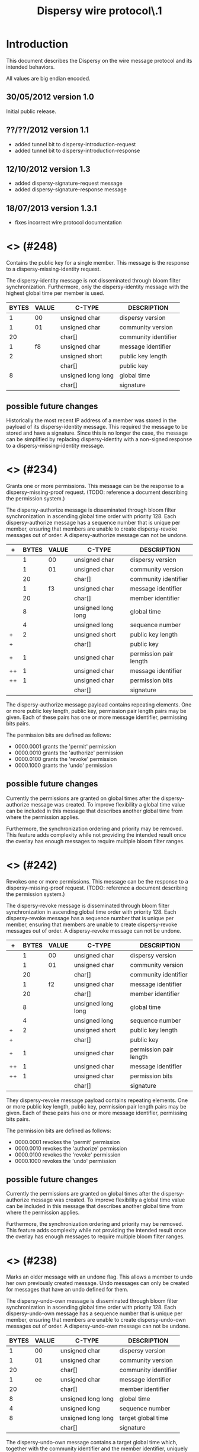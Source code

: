 #+TITLE: Dispersy wire protocol\\version 1.3.1
#+OPTIONS: toc:nil ^:nil author:nil
#+LATEX_HEADER: \usepackage{enumitem}
#+LATEX_HEADER: \setlist{nolistsep}

# This document is written using orgmode.
# Allowing easy text editing and export to various formats.

* Introduction
This document describes the Dispersy on the wire message protocol and
its intended behaviors.

All values are big endian encoded.

** 30/05/2012 version 1.0
Initial public release.

** ??/??/2012 version 1.1
- added tunnel bit to dispersy-introduction-request
- added tunnel bit to dispersy-introduction-response

** 12/10/2012 version 1.3
- added dispersy-signature-request message
- added dispersy-signature-response message

** 18/07/2013 version 1.3.1
- fixes incorrect wire protocol documentation

* <<<dispersy-identity>>> (#248)
Contains the public key for a single member.  This message is the
response to a dispersy-missing-identity request.

The dispersy-identity message is not disseminated through bloom filter
synchronization.  Furthermore, only the dispersy-identity message with
the highest global time per member is used.

|-------+-------+--------------------+----------------------|
| BYTES | VALUE | C-TYPE             | DESCRIPTION          |
|-------+-------+--------------------+----------------------|
|     1 |    00 | unsigned char      | dispersy version     |
|     1 |    01 | unsigned char      | community version    |
|    20 |       | char[]             | community identifier |
|     1 |    f8 | unsigned char      | message identifier   |
|     2 |       | unsigned short     | public key length    |
|       |       | char[]             | public key           |
|     8 |       | unsigned long long | global time          |
|       |       | char[]             | signature            |
|-------+-------+--------------------+----------------------|

** possible future changes
Historically the most recent IP address of a member was stored in the
payload of its dispersy-identity message.  This required the message
to be stored and have a signature.  Since this is no longer the case,
the message can be simplified by replacing dispersy-identity with a
non-signed response to a dispersy-missing-identity message.

* <<<dispersy-authorize>>> (#234)
Grants one or more permissions.  This message can be the response to a
dispersy-missing-proof request.  (TODO: reference a document
describing the permission system.)

The dispersy-authorize message is disseminated through bloom filter
synchronization in ascending global time order with priority 128.
Each dispersy-authorize message has a sequence number that is unique
per member, ensuring that members are unable to create dispersy-revoke
messages out of order.  A dispersy-authorize message can not be
undone.

|----+-------+-------+--------------------+------------------------|
| +  | BYTES | VALUE | C-TYPE             | DESCRIPTION            |
|----+-------+-------+--------------------+------------------------|
|    |     1 |    00 | unsigned char      | dispersy version       |
|    |     1 |    01 | unsigned char      | community version      |
|    |    20 |       | char[]             | community identifier   |
|    |     1 |    f3 | unsigned char      | message identifier     |
|    |    20 |       | char[]             | member identifier      |
|    |     8 |       | unsigned long long | global time            |
|    |     4 |       | unsigned long      | sequence number        |
| +  |     2 |       | unsigned short     | public key length      |
| +  |       |       | char[]             | public key             |
| +  |     1 |       | unsigned char      | permission pair length |
| ++ |     1 |       | unsigned char      | message identifier     |
| ++ |     1 |       | unsigned char      | permission bits        |
|    |       |       | char[]             | signature              |
|----+-------+-------+--------------------+------------------------|

The dispersy-authorize message payload contains repeating elements.
One or more public key length, public key, permission pair length
pairs may be given.  Each of these pairs has one or more message
identifier, permissing bits pairs.

The permission bits are defined as follows:
- 0000.0001 grants the 'permit' permission
- 0000.0010 grants the 'authorize' permission
- 0000.0100 grants the 'revoke' permission
- 0000.1000 grants the 'undo' permission

** possible future changes
Currently the permissions are granted on global times after the
dispersy-authorize message was created.  To improve flexibility a
global time value can be included in this message that describes
another global time from where the permission applies.

Furthermore, the synchronization ordering and priority may be removed.
This feature adds complexity while not providing the intended result
once the overlay has enough messages to require multiple bloom filter
ranges.

* <<<dispersy-revoke>>> (#242)
Revokes one or more permissions.  This message can be the response to
a dispersy-missing-proof request.  (TODO: reference a document
describing the permission system.)

The dispersy-revoke message is disseminated through bloom filter
synchronization in ascending global time order with priority 128.
Each dispersy-revoke message has a sequence number that is unique per
member, ensuring that members are unable to create dispersy-revoke
messages out of order.  A dispersy-revoke message can not be undone.

|----+-------+-------+--------------------+------------------------|
| +  | BYTES | VALUE | C-TYPE             | DESCRIPTION            |
|----+-------+-------+--------------------+------------------------|
|    |     1 |    00 | unsigned char      | dispersy version       |
|    |     1 |    01 | unsigned char      | community version      |
|    |    20 |       | char[]             | community identifier   |
|    |     1 |    f2 | unsigned char      | message identifier     |
|    |    20 |       | char[]             | member identifier      |
|    |     8 |       | unsigned long long | global time            |
|    |     4 |       | unsigned long      | sequence number        |
| +  |     2 |       | unsigned short     | public key length      |
| +  |       |       | char[]             | public key             |
| +  |     1 |       | unsigned char      | permission pair length |
| ++ |     1 |       | unsigned char      | message identifier     |
| ++ |     1 |       | unsigned char      | permission bits        |
|    |       |       | char[]             | signature              |
|----+-------+-------+--------------------+------------------------|

They dispersy-revoke message payload contains repeating elements.  One
or more public key length, public key, permission pair length pairs
may be given.  Each of these pairs has one or more message identifier,
permissing bits pairs.

The permission bits are defined as follows:
- 0000.0001 revokes the 'permit' permission
- 0000.0010 revokes the 'authorize' permission
- 0000.0100 revokes the 'revoke' permission
- 0000.1000 revokes the 'undo' permission

** possible future changes
Currently the permissions are granted on global times after the
dispersy-authorize message was created.  To improve flexibility a
global time value can be included in this message that describes
another global time from where the permission applies.

Furthermore, the synchronization ordering and priority may be removed.
This feature adds complexity while not providing the intended result
once the overlay has enough messages to require multiple bloom filter
ranges.

* <<<dispersy-undo-own>>> (#238)
Marks an older message with an undone flag.  This allows a member to
undo her own previously created message.  Undo messages can only be
created for messages that have an undo defined for them.

The dispersy-undo-own message is disseminated through bloom filter
synchronization in ascending global time order with priority 128.
Each dispersy-undo-own message has a sequence number that is unique
per member, ensuring that members are unable to create
dispersy-undo-own messages out of order.  A dispersy-undo-own message
can not be undone.

|-------+-------+--------------------+----------------------|
| BYTES | VALUE | C-TYPE             | DESCRIPTION          |
|-------+-------+--------------------+----------------------|
|     1 |    00 | unsigned char      | dispersy version     |
|     1 |    01 | unsigned char      | community version    |
|    20 |       | char[]             | community identifier |
|     1 |    ee | unsigned char      | message identifier   |
|    20 |       | char[]             | member identifier    |
|     8 |       | unsigned long long | global time          |
|     4 |       | unsigned long      | sequence number      |
|     8 |       | unsigned long long | target global time   |
|       |       | char[]             | signature            |
|-------+-------+--------------------+----------------------|

The dispersy-undo-own message contains a target global time which,
together with the community identifier and the member identifier,
uniquely identifies the message that is being undone.

To impose a limit on the number of dispersy-undo-own messages that can
be created, a dispersy-undo-own message may only be accepted when the
message that it points to is available and no dispersy-undo-own has
yet been created for it.

** possible future changes
The synchronization ordering and priority may be removed.  This
feature adds complexity while not providing the intended result once
the overlay has enough messages to require multiple bloom filter
ranges.

* <<<dispersy-undo-other>>> (#237)
Marks an older message with an undone flag.  This allows a member to
undo a message made by someone else.  Undo messages can only be
created for messages that have an undo defined for them.

The dispersy-undo-other message is disseminated through bloom filter
synchronization in ascending global time order with priority 128.
Each dispersy-undo-other message has a sequence number that is unique
per member, ensuring that members are unable to create
dispersy-undo-own messages out of order.  A dispersy-undo-other
message can not be undone.

|-------+-------+--------------------+--------------------------|
| BYTES | VALUE | C-TYPE             | DESCRIPTION              |
|-------+-------+--------------------+--------------------------|
|     1 |    00 | unsigned char      | dispersy version         |
|     1 |    01 | unsigned char      | community version        |
|    20 |       | char[]             | community identifier     |
|     1 |    ed | unsigned char      | message identifier       |
|    20 |       | char[]             | member identifier        |
|     8 |       | unsigned long long | global time              |
|     4 |       | unsigned long      | sequence number          |
|     2 |       | unsigned short     | target public key length |
|       |       | char[]             | target public key        |
|     8 |       | unsigned long long | target global time       |
|       |       | char[]             | signature                |
|-------+-------+--------------------+--------------------------|

The dispersy-undo-other message contains a target public key and
target global time which, together with the community identifier,
uniquely identifies the message that is being undone.

A dispersy-undo-other message may only be accepted when the message
that it points to is available.  In contrast to a dispersy-undo-own
message, it is allowed to have multiple dispersy-undo-other messages
targeting the same message.  To impose a limit on the number of
dispersy-undo-other messages that can be created, a member must have
an undo permission for the target message.

** possible future changes
The synchronization ordering and priority may be removed.  This
feature adds complexity while not providing the intended result once
the overlay has enough messages to require multiple bloom filter
ranges.

* <<<dispersy-dynamic-settings>>> (#236)
Changes one or more message policies.  When a message has two or more
policies of a specific type defined, i.e. both PublicResolution and
LinearResolution, the dispersy-dynamic-settings message switches
between them.

The dispersy-dynamic-settings message is disseminated through bloom
filter synchronization in descending global time order with
priority 191.  Each dispersy-dynamic-settings message has a sequence
number that is unique per member, ensuring that members are unable to
create dispersy-dynamic-settings messages out of order.  A
dispersy-dynamic-settings message can not be undone.

|---+-------+-------+--------------------+---------------------------|
| + | BYTES | VALUE | C-TYPE             | DESCRIPTION               |
|---+-------+-------+--------------------+---------------------------|
|   |     1 |    00 | unsigned char      | dispersy version          |
|   |     1 |    01 | unsigned char      | community version         |
|   |    20 |       | char[]             | community identifier      |
|   |     1 |    ec | unsigned char      | message identifier        |
|   |    20 |       | char[]             | member identifier         |
|   |     8 |       | unsigned long long | global time               |
|   |     4 |       | unsigned long      | sequence number           |
| + |     1 |       | unsigned char      | target message identifier |
| + |     1 |    72 | char               | target policy type        |
| + |     1 |       | unsigned char      | target policy index       |
|   |       |       | char[]             | signature                 |
|---+-------+-------+--------------------+---------------------------|

The target policy type is currently always HEX 72.  This equates to
the character 'r', i.e. resolution policy, which is currently the only
policy type that supports dynamic settings.  The target policy index
indicates the index of the new policy in the list of predefined
policies.  The policy change is applied from the next global time
after the global time given by the dispersy-dynamic-settings message.

** possible future changes
Currently it is only possible to switch between PublicResolution and
LinearResolution policies.  Switching between other policies should
also be implemented.

Furthermore, the synchronization ordering and priority may be removed.
This feature adds complexity while not providing the intended result
once the overlay has enough messages to require multiple bloom filter
ranges.

* <<<dispersy-destroy-community>>> (#244)
Forces an overlay to go offline.  An overlay can be either soft killed
or hard killed.

A soft killed overlay is frozen.  All the currently available data
will be kept, however, messages with a global time that is higher than
the global-time of the dispersy-destroy-community message will be
refused.  Responses to dispersy-introduction-request messages will be
send as normal.  Currently soft killing an overlay is not supported.

A hard killed overlay is destroyed.  All messages will be removed,
except the dispersy-destroy-community message and the authorize chain
that is required to verify its validity.

The dispersy-destroy-community message is disseminated through bloom
filter synchronization in ascending global time order with
priority 192.  A dispersy-destroy-community message can not be undone.
Hence it is very important to ensure that only trusted peers have the
permission to create this message.

|-------+-------+--------------------+----------------------|
| BYTES | VALUE | C-TYPE             | DESCRIPTION          |
|-------+-------+--------------------+----------------------|
|     1 |    00 | unsigned char      | dispersy version     |
|     1 |    01 | unsigned char      | community version    |
|    20 |       | char[]             | community identifier |
|     1 |    f4 | unsigned char      | message identifier   |
|    20 |       | char[]             | member identifier    |
|     8 |       | unsigned long long | global time          |
|       |       | char               | degree (soft/hard)   |
|       |       | char[]             | signature            |
|-------+-------+--------------------+----------------------|

The kill degree can be either soft (HEX 73, i.e. character 's') or
hard (HEX 68, i.e. character 'h').

** possible future changes
Implement the soft killed strategy.

* <<<dispersy-signature-request>>> (#252)
Requests a signature for an included message.  The included message
may be modified before adding the signature.  May respond with a
dispersy-signature-response message.

The dispersy-signature-request message is not disseminated through
bloom filter synchronization.  Instead it is created whenever a double
signed signature is required.

|-------+-------+----------------+----------------------|
| BYTES | VALUE | C-TYPE         | DESCRIPTION          |
|-------+-------+----------------+----------------------|
|     1 |    00 | unsigned char  | dispersy version     |
|     1 |    01 | unsigned char  | community version    |
|    20 |       | char[]         | community identifier |
|     1 |    fc | unsigned char  | message identifier   |
|     2 |       | unsigned short | request identifier   |
|       |       | char[]         | message              |
|-------+-------+----------------+----------------------|

The request identifier must be part of the
dispersy-signature-response.  The message must be a valid dispersy
message except that both signatures must be set to null bytes.

** version 1.2
The dispersy-signature-request message was added.

* <<<dispersy-signature-response>>> (#251)
Response to a dispersy-signature-request message.  The included
message may have been modified from the message in the request.

The dispersy-signature-response message is not disseminated through
bloom filter synchronization.  Instead it is created whenever a double
signed signature is required.

|-------+-------+----------------+----------------------|
| BYTES | VALUE | C-TYPE         | DESCRIPTION          |
|-------+-------+----------------+----------------------|
|     1 |    00 | unsigned char  | dispersy version     |
|     1 |    01 | unsigned char  | community version    |
|    20 |       | char[]         | community identifier |
|     1 |    fb | unsigned char  | message identifier   |
|     2 |       | unsigned short | response identifier  |
|       |       | char[]         | message              |
|-------+-------+----------------+----------------------|

The response identifier must be equal to the request identifier of the
dispersy-signature-request message.  The message must be a valid
dispersy message except that only the sender's signature is set while
the receiver's signature must be set to null bytes.

** version 1.2
The dispersy-signature-response message was added.

* <<<dispersy-introduction-request>>> (#246)
The dispersy-introduction-request message is part of the semi-random
walker.  It asks the destination peer to introduce the source peer to
a semi-random neighbor.  Sending this request should result in a
dispersy-introduction-response to the sender and a
[[dispersy-puncture-request]] to the semi-random neighbor.  (TODO:
reference a document describing the semi-random walker.)

The dispersy-introduction-request message is not disseminated through
bloom filter synchronization.  Instead it is periodically created to
maintain a semi-random overlay.

|---+-------+-------+--------------------+-----------------------------|
| + | BYTES | VALUE | C-TYPE             | DESCRIPTION                 |
|---+-------+-------+--------------------+-----------------------------|
|   |     1 |    00 | unsigned char      | dispersy version            |
|   |     1 |    01 | unsigned char      | community version           |
|   |    20 |       | char[]             | community identifier        |
|   |     1 |    f6 | unsigned char      | message identifier          |
|   |    20 |       | char[]             | member identifier           |
|   |     8 |       | unsigned long long | global time                 |
|   |     6 |       | char[]             | destination address         |
|   |     6 |       | char[]             | source LAN address          |
|   |     6 |       | char[]             | source WAN address          |
|   |     1 |       | unsigned char      | option bits                 |
|   |     2 |       | unsigned short     | request identifier          |
| + |     8 |       | unsigned long long | sync global time low        |
| + |     8 |       | unsigned long long | sync global time high       |
| + |     2 |       | unsigned short     | sync modulo                 |
| + |     2 |       | unsigned short     | sync offset                 |
| + |     1 |       | unsigned char      | sync bloom filter functions |
| + |     2 |       | unsigned short     | sync bloom filter size      |
| + |     1 |       | unsigned char      | sync bloom filter prefix    |
| + |       |       | char[]             | sync bloom filter           |
|   |       |       | char[]             | signature                   |
|---+-------+-------+--------------------+-----------------------------|

The option bits are defined as follows:
- 0000.0001 request an introduction
- 0000.0010 request contains optional sync bloom filter
- 0000.0100 source is behind a tunnel
- 0000.1000 source connection type
- 1000.0000 source has a public address
- 1100.0000 source is behind a symmetric NAT

The dispersy-introduction-request message contains optional elements.
When the 'request contains optional sync bloom filter' bit is set, all
of the sync fields must be given.  In this case the destination peer
should respond with messages that are within the set defined by sync
global time low, sync global time high, sync modulo, and sync offset
and which are not in the sync bloom filter.  However, the destination
peer is allowed to limit the number of messages it responds with.
Sync bloom filter size is given in bits and corresponds to the length
of the sync bloom filter.  Responses should take into account the
message priority.  Otherwise ordering is by either ascending or
descening global time.

** version 1.1
The tunnel bit was introduced.

** possible future changes
There is no feature that requires cryptography on this message.  Hence
it may be removed to reduce message size and processing cost.

There is not enough version information in this message.  More should
be added to allow the source and destination peers to determine the
optimal wire protocol to use.  Having a three-way handshake would
allow consensus between peers on what version to use.

Sometimes the source peer may want to receive fewer sync responses
(i.e. to ensure low CPU usage), adding a max bandwidth value allows to
limit the returned packages.

The walker should be changed into a three-way handshake to secure the
protocol against IP spoofing attacks.

* <<<dispersy-introduction-response>>> (#245)
The dispersy-introduction-response message is part of the semi-random
walker and should be given as a response when a
dispersy-introduction-request is received.  (TODO: reference a
document describing the semi-random walker.)

The dispersy-introduction-response message is not disseminated through
bloom synchronization.

|-------+-------+--------------------+-----------------------|
| BYTES | VALUE | C-TYPE             | DESCRIPTION           |
|-------+-------+--------------------+-----------------------|
|     1 |    00 | unsigned char      | dispersy version      |
|     1 |    01 | unsigned char      | community version     |
|    20 |       | char[]             | community identifier  |
|     1 |    f5 | unsigned char      | message identifier    |
|    20 |       | char[]             | member identifier     |
|     8 |       | unsigned long long | global time           |
|     6 |       | char[]             | destination address   |
|     6 |       | char[]             | source LAN address    |
|     6 |       | char[]             | source WAN address    |
|     6 |       | char[]             | introduce LAN address |
|     6 |       | char[]             | introduce WAN address |
|     1 |       | unsigned char      | option bits           |
|     2 |       | unsigned short     | response identifier   |
|       |       | char[]             | signature             |
|-------+-------+--------------------+-----------------------|

The option bits are defined as follows:
- 0000.0100 introduced address is behind a tunnel
- 0000.1000 source connection type
- 1000.0000 source has a public address
- 1100.0000 source is behind a symmetric NAT

When no neighbor is introduced the introduce LAN address and introduce
WAN address will both be set to null.  Otherwise they correspond to
an, at the very least recently, existing neighbor.  A
[[dispersy-puncture-request]] should have been send to this neighbor for
NAT puncturing purposes.

The response identifier is set to the value given in the
dispersy-introduction-request.

** version 1.2
The tunnel bit was introduced.

** version 1.3.1
Previously this document incorrectly claimed that the 0000.0100 tunnel
bit indicated that the source connection is behind a tunnel.  Instead
this bit actually indicates that the introduced address is behind a
tunnel.  This is actually the desired behaviour and corresponds to the
documentation in the source code, and what had been implemented.

** possible future changes
See possible future changes described at the
dispersy-introduction-request message.

* <<<dispersy-puncture-request>>> (#250)
The [[dispersy-puncture-request]] is part of the semi-random walker.  A
dispersy puncture should be send when this message is received for NAT
puncturing purposes.  (TODO: reference a document describing the
semi-random walker.)

The [[dispersy-puncture-request]] message is not disseminated through
bloom synchronization.

|-------+-------+--------------------+----------------------|
| BYTES | VALUE | C-TYPE             | DESCRIPTION          |
|-------+-------+--------------------+----------------------|
|     1 |    00 | unsigned char      | dispersy version     |
|     1 |    01 | unsigned char      | community version    |
|    20 |       | char[]             | community identifier |
|     1 |    fa | unsigned char      | message identifier   |
|     8 |       | unsigned long long | global time          |
|     6 |       | char[]             | target LAN address   |
|     6 |       | char[]             | target WAN address   |
|     2 |       | unsigned short     | response identifier  |
|-------+-------+--------------------+----------------------|

The target LAN address and target WAN address correspond to the source
LAN address and source WAN address of the
dispersy-introduction-request message that caused this
[[dispersy-puncture-request]] to be send.  These values may have been
modified to the best of the senders knowledge.

The response identifier is set to the value given in the
dispersy-introduction-request and dispersy-introduction-response.

** possible future changes
See possible future changes described at the
dispersy-introduction-request message.

* <<<dispersy-puncture>>> (#249)
The dispersy-puncture is part of the semi-random walker.  It is the
result of, but not a response to, a [[dispersy-puncture-request]] message.
(TODO: reference a document describing the semi-random walker.)

The dispersy-puncture message is not disseminated through bloom
synchronization.  Instead is is send to the target LAN address or
target WAN address given by the corresponding
[[dispersy-puncture-request]] message.

|-------+-------+--------------------+----------------------|
| BYTES | VALUE | C-TYPE             | DESCRIPTION          |
|-------+-------+--------------------+----------------------|
|     1 |    00 | unsigned char      | dispersy version     |
|     1 |    01 | unsigned char      | community version    |
|    20 |       | char[]             | community identifier |
|     1 |    f9 | unsigned char      | message identifier   |
|     8 |       | unsigned long long | global time          |
|     6 |       | char[]             | source LAN address   |
|     6 |       | char[]             | source WAN address   |
|     2 |       | unsigned short     | response identifier  |
|-------+-------+--------------------+----------------------|

The response identifier is set to the value given in the
dispersy-introduction-request, dispersy-introduction-response, and
[[dispersy-puncture-request]].

** possible future changes
See possible future changes described at the
dispersy-introduction-request message.
* <<<dispersy-missing-identity>>> (#247)
Requests the public keys associated to a member identifier.  Sending
this request should result in one or more dispersy-identity message
responses.

The dispersy-missing-identity message is not disseminated through
bloom filter synchronization.  Instead it is created whenever a
message is received for which no public key is available to perform
the signature verification.

|---+-------+-------+--------------------+--------------------------|
|   | BYTES | VALUE | C-TYPE             | DESCRIPTION              |
|---+-------+-------+--------------------+--------------------------|
|   |     1 |    00 | unsigned char      | dispersy version         |
|   |     1 |    01 | unsigned char      | community version        |
|   |    20 |       | char[]             | community identifier     |
|   |     1 |    f7 | unsigned char      | message identifier       |
|   |     8 |       | unsigned long long | global time              |
|   |    20 |       | char[]             | target member identifier |
|---+-------+-------+--------------------+--------------------------|

** possible future changes
See possible future changes described at the dispersy-identity
message.

* <<<dispersy-missing-sequence>>> (#254)
Requests messages in a sequence number range.  Sending this request
should result in one or more message responses.

The dispersy-missing-sequence message is not disseminated through
bloom filter synchronization.  Instead it is created whenever a
message is received with a sequence number that leaves a sequence
number gap.

|-------+-------+--------------------+-----------------------------|
| BYTES | VALUE | C-TYPE             | DESCRIPTION                 |
|-------+-------+--------------------+-----------------------------|
|     1 |    00 | unsigned char      | dispersy version            |
|     1 |    01 | unsigned char      | community version           |
|    20 |       | char[]             | community identifier        |
|     1 |    fe | unsigned char      | message identifier          |
|     8 |       | unsigned long long | global time                 |
|    20 |       | char[]             | target member identifier    |
|     1 |       | unsigned char      | target message identifier   |
|     4 |       | unsigned long      | target sequence number low  |
|     4 |       | unsigned long      | target sequence number high |
|-------+-------+--------------------+-----------------------------|

The messages sent in response should include sequence numbers starting
at target sequence number low up to, and including, target sequence
number high.

The destination peer is allowed to limit the number of messages it
responds with, however, the responses should always be ordered by the
sequence numbers.

** possible future changes
Sometimes the source peer may want to receive fewer responses (i.e. to
ensure low CPU usage), adding a max bandwidth value allows to limit
the returned packages.

* <<<dispersy-missing-message>>> (#239)
Requests one or more specific messages identified by a community
identifier, member identifier, and one or more global times.  This
request should result in one or more message responses.

The dispersy-missing-message message is not disseminated through bloom
filter synchronization.  Instead it is created whenever one or more
messages are missing.

|---+-------+-------+--------------------+--------------------------|
| + | BYTES | VALUE | C-TYPE             | DESCRIPTION              |
|---+-------+-------+--------------------+--------------------------|
|   |     1 |    00 | unsigned char      | dispersy version         |
|   |     1 |    01 | unsigned char      | community version        |
|   |    20 |       | char[]             | community identifier     |
|   |     1 |    ef | unsigned char      | message identifier       |
|   |     8 |       | unsigned long long | global time              |
|   |     2 |       | unsigned short     | target public key length |
|   |       |       | char[]             | target public key        |
| + |     8 |       | unsigned long long | target global time       |
|---+-------+-------+--------------------+--------------------------|

The target global time in the dispersy-missing-message message payload
is a repeating element.  One or more global time values may be given.
Each uniquely identifies a message.

* <<<dispersy-missing-last-message>>> (#235)
Requests one or more specific messages identified by a community
identifier, member identifier, and one or more global times.  This
request should result in one or more message responses.

The dispersy-missing-last-message message is not disseminated through
bloom filter synchronization.  Instead it is created whenever one or
more messages are missing.

|-------+-------+--------------------+---------------------------|
| BYTES | VALUE | C-TYPE             | DESCRIPTION               |
|-------+-------+--------------------+---------------------------|
|     1 |    00 | unsigned char      | dispersy version          |
|     1 |    01 | unsigned char      | community version         |
|    20 |       | char[]             | community identifier      |
|     1 |    eb | unsigned char      | message identifier        |
|     8 |       | unsigned long long | global time               |
|     2 |       | unsigned short     | target public key length  |
|       |       | char[]             | target public key         |
|     1 |       | unsigned char      | target message identifier |
|     1 |       | unsigned char      | max count                 |
|-------+-------+--------------------+---------------------------|

* <<<dispersy-missing-proof>>> (#253)
Requests one or more parents of a message in the permission tree.
This request should result in one or more dispersy-authorize and/or
dispersy-revoke messages.  (TODO: reference a document describing the
permission system.)

The dispersy-missing-proof message is not disseminated through bloom
filter synchronization.  Instead it is created whenever one or more
messages are received that are invalid according to our current
permission tree.

|-------+-------+--------------------+--------------------------|
| BYTES | VALUE | C-TYPE             | DESCRIPTION              |
|-------+-------+--------------------+--------------------------|
|     1 |    00 | unsigned char      | dispersy version         |
|     1 |    01 | unsigned char      | community version        |
|    20 |       | char[]             | community identifier     |
|     1 |    fd | unsigned char      | message identifier       |
|     8 |       | unsigned long long | global time              |
|     8 |       | unsigned long long | target global time       |
|     2 |       | unsigned short     | target public key length |
|       |       | char[]             | target public key        |
|-------+-------+--------------------+--------------------------|
